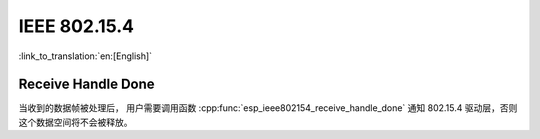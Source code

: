 IEEE 802.15.4
=============

:link_to_translation:`en:[English]`

Receive Handle Done
-------------------

当收到的数据帧被处理后， 用户需要调用函数 :cpp:func:`esp_ieee802154_receive_handle_done` 通知 802.15.4 驱动层，否则这个数据空间将不会被释放。
